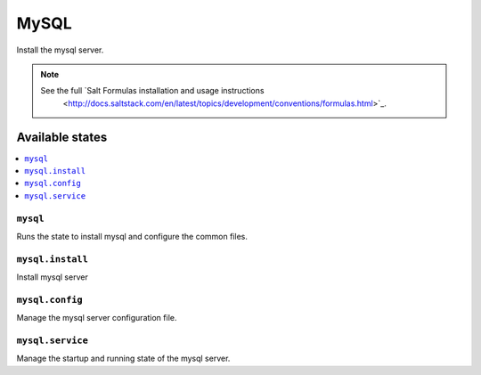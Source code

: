 =====
MySQL
=====

Install the mysql server.

.. note::

   See the full `Salt Formulas installation and usage instructions
      <http://docs.saltstack.com/en/latest/topics/development/conventions/formulas.html>`_.

Available states
================

.. contents::
    :local:

``mysql``
---------

Runs the state to install mysql and configure the common files.

``mysql.install``
-----------------

Install mysql server

``mysql.config``
----------------

Manage the mysql server configuration file.

``mysql.service``
-----------------

Manage the startup and running state of the mysql server.
